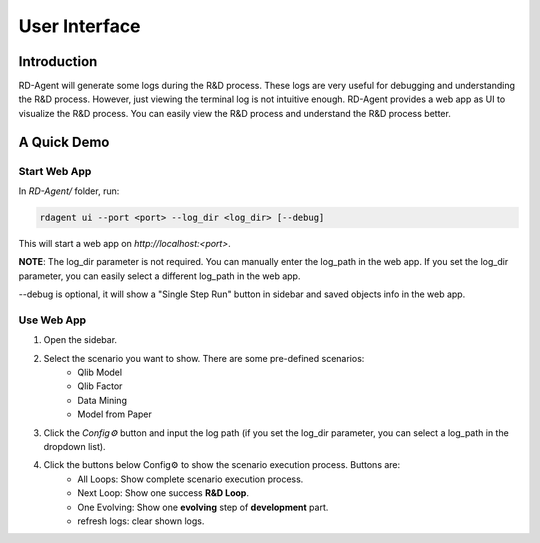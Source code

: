 ==============
User Interface
==============


Introduction
============

RD-Agent will generate some logs during the R&D process. These logs are very useful for debugging and understanding the R&D process. However, just viewing the terminal log is not intuitive enough. RD-Agent provides a web app as UI to visualize the R&D process. You can easily view the R&D process and understand the R&D process better.

A Quick Demo
============

Start Web App
-------------

In `RD-Agent/` folder, run:

.. code-block:: bash

    rdagent ui --port <port> --log_dir <log_dir> [--debug]

This will start a web app on `http://localhost:<port>`.

**NOTE**: The log_dir parameter is not required. You can manually enter the log_path in the web app. If you set the log_dir parameter, you can easily select a different log_path in the web app.

--debug is optional, it will show a "Single Step Run" button in sidebar and saved objects info in the web app.

Use Web App
-----------

1. Open the sidebar.

.. TODO: update these

2. Select the scenario you want to show. There are some pre-defined scenarios:
    - Qlib Model
    - Qlib Factor
    - Data Mining
    - Model from Paper

3. Click the `Config⚙️` button and input the log path (if you set the log_dir parameter, you can select a log_path in the dropdown list).

4. Click the buttons below Config⚙️ to show the scenario execution process. Buttons are:
    - All Loops: Show complete scenario execution process.
    - Next Loop: Show one success **R&D Loop**.
    - One Evolving: Show one **evolving** step of **development** part.
    - refresh logs: clear shown logs.
